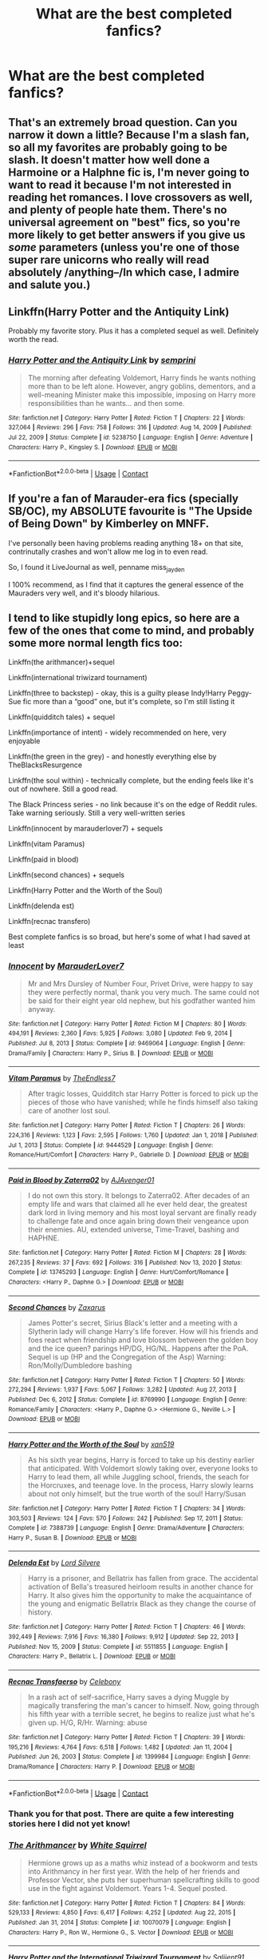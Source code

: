 #+TITLE: What are the best completed fanfics?

* What are the best completed fanfics?
:PROPERTIES:
:Author: glisteningsunlight
:Score: 22
:DateUnix: 1615241716.0
:DateShort: 2021-Mar-09
:FlairText: Request
:END:

** That's an extremely broad question. Can you narrow it down a little? Because I'm a slash fan, so all my favorites are probably going to be slash. It doesn't matter how well done a Harmoine or a Halphne fic is, I'm never going to want to read it because I'm not interested in reading het romances. I love crossovers as well, and plenty of people hate them. There's no universal agreement on "best" fics, so you're more likely to get better answers if you give us /some/ parameters (unless you're one of those super rare unicorns who really will read absolutely /anything--/In which case, I admire and salute you.)
:PROPERTIES:
:Author: KimeraGoldEyes
:Score: 15
:DateUnix: 1615246418.0
:DateShort: 2021-Mar-09
:END:


** Linkffn(Harry Potter and the Antiquity Link)

Probably my favorite story. Plus it has a completed sequel as well. Definitely worth the read.
:PROPERTIES:
:Author: Genuine-Muggle-Hater
:Score: 2
:DateUnix: 1615267115.0
:DateShort: 2021-Mar-09
:END:

*** [[https://www.fanfiction.net/s/5238750/1/][*/Harry Potter and the Antiquity Link/*]] by [[https://www.fanfiction.net/u/2015038/semprini][/semprini/]]

#+begin_quote
  The morning after defeating Voldemort, Harry finds he wants nothing more than to be left alone. However, angry goblins, dementors, and a well-meaning Minister make this impossible, imposing on Harry more responsibilities than he wants... and then some.
#+end_quote

^{/Site/:} ^{fanfiction.net} ^{*|*} ^{/Category/:} ^{Harry} ^{Potter} ^{*|*} ^{/Rated/:} ^{Fiction} ^{T} ^{*|*} ^{/Chapters/:} ^{22} ^{*|*} ^{/Words/:} ^{327,064} ^{*|*} ^{/Reviews/:} ^{296} ^{*|*} ^{/Favs/:} ^{758} ^{*|*} ^{/Follows/:} ^{316} ^{*|*} ^{/Updated/:} ^{Aug} ^{14,} ^{2009} ^{*|*} ^{/Published/:} ^{Jul} ^{22,} ^{2009} ^{*|*} ^{/Status/:} ^{Complete} ^{*|*} ^{/id/:} ^{5238750} ^{*|*} ^{/Language/:} ^{English} ^{*|*} ^{/Genre/:} ^{Adventure} ^{*|*} ^{/Characters/:} ^{Harry} ^{P.,} ^{Kingsley} ^{S.} ^{*|*} ^{/Download/:} ^{[[http://www.ff2ebook.com/old/ffn-bot/index.php?id=5238750&source=ff&filetype=epub][EPUB]]} ^{or} ^{[[http://www.ff2ebook.com/old/ffn-bot/index.php?id=5238750&source=ff&filetype=mobi][MOBI]]}

--------------

*FanfictionBot*^{2.0.0-beta} | [[https://github.com/FanfictionBot/reddit-ffn-bot/wiki/Usage][Usage]] | [[https://www.reddit.com/message/compose?to=tusing][Contact]]
:PROPERTIES:
:Author: FanfictionBot
:Score: 2
:DateUnix: 1615267134.0
:DateShort: 2021-Mar-09
:END:


** If you're a fan of Marauder-era fics (specially SB/OC), my ABSOLUTE favourite is "The Upside of Being Down" by Kimberley on MNFF.

I've personally been having problems reading anything 18+ on that site, contrinutally crashes and won't allow me log in to even read.

So, I found it LiveJournal as well, penname miss_jayden

I 100% recommend, as I find that it captures the general essence of the Mauraders very well, and it's bloody hilarious.
:PROPERTIES:
:Author: my_cherrylips
:Score: 2
:DateUnix: 1615326682.0
:DateShort: 2021-Mar-10
:END:


** I tend to like stupidly long epics, so here are a few of the ones that come to mind, and probably some more normal length fics too:

Linkffn(the arithmancer)+sequel

Linkffn(international triwizard tournament)

Linkffn(three to backstep) - okay, this is a guilty please Indy!Harry Peggy-Sue fic more than a “good” one, but it's complete, so I'm still listing it

Linkffn(quidditch tales) + sequel

Linkffn(importance of intent) - widely recommended on here, very enjoyable

Linkffn(the green in the grey) - and honestly everything else by TheBlacksResurgence

Linkffn(the soul within) - technically complete, but the ending feels like it's out of nowhere. Still a good read.

The Black Princess series - no link because it's on the edge of Reddit rules. Take warning seriously. Still a very well-written series

Linkffn(innocent by marauderlover7) + sequels

Linkffn(vitam Paramus)

Linkffn(paid in blood)

Linkffn(second chances) + sequels

Linkffn(Harry Potter and the Worth of the Soul)

Linkffn(delenda est)

Linkffn(recnac transfero)

Best complete fanfics is so broad, but here's some of what I had saved at least
:PROPERTIES:
:Author: kdbvols
:Score: 3
:DateUnix: 1615255318.0
:DateShort: 2021-Mar-09
:END:

*** [[https://www.fanfiction.net/s/9469064/1/][*/Innocent/*]] by [[https://www.fanfiction.net/u/4684913/MarauderLover7][/MarauderLover7/]]

#+begin_quote
  Mr and Mrs Dursley of Number Four, Privet Drive, were happy to say they were perfectly normal, thank you very much. The same could not be said for their eight year old nephew, but his godfather wanted him anyway.
#+end_quote

^{/Site/:} ^{fanfiction.net} ^{*|*} ^{/Category/:} ^{Harry} ^{Potter} ^{*|*} ^{/Rated/:} ^{Fiction} ^{M} ^{*|*} ^{/Chapters/:} ^{80} ^{*|*} ^{/Words/:} ^{494,191} ^{*|*} ^{/Reviews/:} ^{2,360} ^{*|*} ^{/Favs/:} ^{5,925} ^{*|*} ^{/Follows/:} ^{3,080} ^{*|*} ^{/Updated/:} ^{Feb} ^{9,} ^{2014} ^{*|*} ^{/Published/:} ^{Jul} ^{8,} ^{2013} ^{*|*} ^{/Status/:} ^{Complete} ^{*|*} ^{/id/:} ^{9469064} ^{*|*} ^{/Language/:} ^{English} ^{*|*} ^{/Genre/:} ^{Drama/Family} ^{*|*} ^{/Characters/:} ^{Harry} ^{P.,} ^{Sirius} ^{B.} ^{*|*} ^{/Download/:} ^{[[http://www.ff2ebook.com/old/ffn-bot/index.php?id=9469064&source=ff&filetype=epub][EPUB]]} ^{or} ^{[[http://www.ff2ebook.com/old/ffn-bot/index.php?id=9469064&source=ff&filetype=mobi][MOBI]]}

--------------

[[https://www.fanfiction.net/s/9444529/1/][*/Vitam Paramus/*]] by [[https://www.fanfiction.net/u/2638737/TheEndless7][/TheEndless7/]]

#+begin_quote
  After tragic losses, Quidditch star Harry Potter is forced to pick up the pieces of those who have vanished; while he finds himself also taking care of another lost soul.
#+end_quote

^{/Site/:} ^{fanfiction.net} ^{*|*} ^{/Category/:} ^{Harry} ^{Potter} ^{*|*} ^{/Rated/:} ^{Fiction} ^{T} ^{*|*} ^{/Chapters/:} ^{26} ^{*|*} ^{/Words/:} ^{224,316} ^{*|*} ^{/Reviews/:} ^{1,123} ^{*|*} ^{/Favs/:} ^{2,595} ^{*|*} ^{/Follows/:} ^{1,760} ^{*|*} ^{/Updated/:} ^{Jan} ^{1,} ^{2018} ^{*|*} ^{/Published/:} ^{Jul} ^{1,} ^{2013} ^{*|*} ^{/Status/:} ^{Complete} ^{*|*} ^{/id/:} ^{9444529} ^{*|*} ^{/Language/:} ^{English} ^{*|*} ^{/Genre/:} ^{Romance/Hurt/Comfort} ^{*|*} ^{/Characters/:} ^{Harry} ^{P.,} ^{Gabrielle} ^{D.} ^{*|*} ^{/Download/:} ^{[[http://www.ff2ebook.com/old/ffn-bot/index.php?id=9444529&source=ff&filetype=epub][EPUB]]} ^{or} ^{[[http://www.ff2ebook.com/old/ffn-bot/index.php?id=9444529&source=ff&filetype=mobi][MOBI]]}

--------------

[[https://www.fanfiction.net/s/13745293/1/][*/Paid in Blood by Zaterra02/*]] by [[https://www.fanfiction.net/u/13956906/AJAvenger01][/AJAvenger01/]]

#+begin_quote
  I do not own this story. It belongs to Zaterra02. After decades of an empty life and wars that claimed all he ever held dear, the greatest dark lord in living memory and his most loyal servant are finally ready to challenge fate and once again bring down their vengeance upon their enemies. AU, extended universe, Time-Travel, bashing and HAPHNE.
#+end_quote

^{/Site/:} ^{fanfiction.net} ^{*|*} ^{/Category/:} ^{Harry} ^{Potter} ^{*|*} ^{/Rated/:} ^{Fiction} ^{M} ^{*|*} ^{/Chapters/:} ^{28} ^{*|*} ^{/Words/:} ^{267,235} ^{*|*} ^{/Reviews/:} ^{37} ^{*|*} ^{/Favs/:} ^{692} ^{*|*} ^{/Follows/:} ^{316} ^{*|*} ^{/Published/:} ^{Nov} ^{13,} ^{2020} ^{*|*} ^{/Status/:} ^{Complete} ^{*|*} ^{/id/:} ^{13745293} ^{*|*} ^{/Language/:} ^{English} ^{*|*} ^{/Genre/:} ^{Hurt/Comfort/Romance} ^{*|*} ^{/Characters/:} ^{<Harry} ^{P.,} ^{Daphne} ^{G.>} ^{*|*} ^{/Download/:} ^{[[http://www.ff2ebook.com/old/ffn-bot/index.php?id=13745293&source=ff&filetype=epub][EPUB]]} ^{or} ^{[[http://www.ff2ebook.com/old/ffn-bot/index.php?id=13745293&source=ff&filetype=mobi][MOBI]]}

--------------

[[https://www.fanfiction.net/s/8769990/1/][*/Second Chances/*]] by [[https://www.fanfiction.net/u/3330017/Zaxarus][/Zaxarus/]]

#+begin_quote
  James Potter's secret, Sirius Black's letter and a meeting with a Slytherin lady will change Harry's life forever. How will his friends and foes react when friendship and love blossom between the golden boy and the ice queen? parings HP/DG, HG/NL. Happens after the PoA. Sequel is up (HP and the Congregation of the Asp) Warning: Ron/Molly/Dumbledore bashing
#+end_quote

^{/Site/:} ^{fanfiction.net} ^{*|*} ^{/Category/:} ^{Harry} ^{Potter} ^{*|*} ^{/Rated/:} ^{Fiction} ^{T} ^{*|*} ^{/Chapters/:} ^{50} ^{*|*} ^{/Words/:} ^{272,294} ^{*|*} ^{/Reviews/:} ^{1,937} ^{*|*} ^{/Favs/:} ^{5,067} ^{*|*} ^{/Follows/:} ^{3,282} ^{*|*} ^{/Updated/:} ^{Aug} ^{27,} ^{2013} ^{*|*} ^{/Published/:} ^{Dec} ^{6,} ^{2012} ^{*|*} ^{/Status/:} ^{Complete} ^{*|*} ^{/id/:} ^{8769990} ^{*|*} ^{/Language/:} ^{English} ^{*|*} ^{/Genre/:} ^{Romance/Family} ^{*|*} ^{/Characters/:} ^{<Harry} ^{P.,} ^{Daphne} ^{G.>} ^{<Hermione} ^{G.,} ^{Neville} ^{L.>} ^{*|*} ^{/Download/:} ^{[[http://www.ff2ebook.com/old/ffn-bot/index.php?id=8769990&source=ff&filetype=epub][EPUB]]} ^{or} ^{[[http://www.ff2ebook.com/old/ffn-bot/index.php?id=8769990&source=ff&filetype=mobi][MOBI]]}

--------------

[[https://www.fanfiction.net/s/7388739/1/][*/Harry Potter and the Worth of the Soul/*]] by [[https://www.fanfiction.net/u/3249235/xan519][/xan519/]]

#+begin_quote
  As his sixth year begins, Harry is forced to take up his destiny earlier that anticipated. With Voldemort slowly taking over, everyone looks to Harry to lead them, all while Juggling school, friends, the seach for the Horcruxes, and teenage love. In the process, Harry slowly learns about not only himself, but the true worth of the soul! Harry/Susan
#+end_quote

^{/Site/:} ^{fanfiction.net} ^{*|*} ^{/Category/:} ^{Harry} ^{Potter} ^{*|*} ^{/Rated/:} ^{Fiction} ^{T} ^{*|*} ^{/Chapters/:} ^{34} ^{*|*} ^{/Words/:} ^{303,503} ^{*|*} ^{/Reviews/:} ^{124} ^{*|*} ^{/Favs/:} ^{570} ^{*|*} ^{/Follows/:} ^{242} ^{*|*} ^{/Published/:} ^{Sep} ^{17,} ^{2011} ^{*|*} ^{/Status/:} ^{Complete} ^{*|*} ^{/id/:} ^{7388739} ^{*|*} ^{/Language/:} ^{English} ^{*|*} ^{/Genre/:} ^{Drama/Adventure} ^{*|*} ^{/Characters/:} ^{Harry} ^{P.,} ^{Susan} ^{B.} ^{*|*} ^{/Download/:} ^{[[http://www.ff2ebook.com/old/ffn-bot/index.php?id=7388739&source=ff&filetype=epub][EPUB]]} ^{or} ^{[[http://www.ff2ebook.com/old/ffn-bot/index.php?id=7388739&source=ff&filetype=mobi][MOBI]]}

--------------

[[https://www.fanfiction.net/s/5511855/1/][*/Delenda Est/*]] by [[https://www.fanfiction.net/u/116880/Lord-Silvere][/Lord Silvere/]]

#+begin_quote
  Harry is a prisoner, and Bellatrix has fallen from grace. The accidental activation of Bella's treasured heirloom results in another chance for Harry. It also gives him the opportunity to make the acquaintance of the young and enigmatic Bellatrix Black as they change the course of history.
#+end_quote

^{/Site/:} ^{fanfiction.net} ^{*|*} ^{/Category/:} ^{Harry} ^{Potter} ^{*|*} ^{/Rated/:} ^{Fiction} ^{T} ^{*|*} ^{/Chapters/:} ^{46} ^{*|*} ^{/Words/:} ^{392,449} ^{*|*} ^{/Reviews/:} ^{7,916} ^{*|*} ^{/Favs/:} ^{16,380} ^{*|*} ^{/Follows/:} ^{9,912} ^{*|*} ^{/Updated/:} ^{Sep} ^{22,} ^{2013} ^{*|*} ^{/Published/:} ^{Nov} ^{15,} ^{2009} ^{*|*} ^{/Status/:} ^{Complete} ^{*|*} ^{/id/:} ^{5511855} ^{*|*} ^{/Language/:} ^{English} ^{*|*} ^{/Characters/:} ^{Harry} ^{P.,} ^{Bellatrix} ^{L.} ^{*|*} ^{/Download/:} ^{[[http://www.ff2ebook.com/old/ffn-bot/index.php?id=5511855&source=ff&filetype=epub][EPUB]]} ^{or} ^{[[http://www.ff2ebook.com/old/ffn-bot/index.php?id=5511855&source=ff&filetype=mobi][MOBI]]}

--------------

[[https://www.fanfiction.net/s/1399984/1/][*/Recnac Transfaerso/*]] by [[https://www.fanfiction.net/u/406888/Celebony][/Celebony/]]

#+begin_quote
  In a rash act of self-sacrifice, Harry saves a dying Muggle by magically transfering the man's cancer to himself. Now, going through his fifth year with a terrible secret, he begins to realize just what he's given up. H/G, R/Hr. Warning: abuse
#+end_quote

^{/Site/:} ^{fanfiction.net} ^{*|*} ^{/Category/:} ^{Harry} ^{Potter} ^{*|*} ^{/Rated/:} ^{Fiction} ^{T} ^{*|*} ^{/Chapters/:} ^{39} ^{*|*} ^{/Words/:} ^{195,216} ^{*|*} ^{/Reviews/:} ^{4,764} ^{*|*} ^{/Favs/:} ^{6,518} ^{*|*} ^{/Follows/:} ^{1,482} ^{*|*} ^{/Updated/:} ^{Jan} ^{11,} ^{2004} ^{*|*} ^{/Published/:} ^{Jun} ^{26,} ^{2003} ^{*|*} ^{/Status/:} ^{Complete} ^{*|*} ^{/id/:} ^{1399984} ^{*|*} ^{/Language/:} ^{English} ^{*|*} ^{/Genre/:} ^{Drama/Romance} ^{*|*} ^{/Characters/:} ^{Harry} ^{P.} ^{*|*} ^{/Download/:} ^{[[http://www.ff2ebook.com/old/ffn-bot/index.php?id=1399984&source=ff&filetype=epub][EPUB]]} ^{or} ^{[[http://www.ff2ebook.com/old/ffn-bot/index.php?id=1399984&source=ff&filetype=mobi][MOBI]]}

--------------

*FanfictionBot*^{2.0.0-beta} | [[https://github.com/FanfictionBot/reddit-ffn-bot/wiki/Usage][Usage]] | [[https://www.reddit.com/message/compose?to=tusing][Contact]]
:PROPERTIES:
:Author: FanfictionBot
:Score: 4
:DateUnix: 1615255475.0
:DateShort: 2021-Mar-09
:END:


*** Thank you for that post. There are quite a few interesting stories here I did not yet know!
:PROPERTIES:
:Author: Ecthelion2k12
:Score: 2
:DateUnix: 1615291005.0
:DateShort: 2021-Mar-09
:END:


*** [[https://www.fanfiction.net/s/10070079/1/][*/The Arithmancer/*]] by [[https://www.fanfiction.net/u/5339762/White-Squirrel][/White Squirrel/]]

#+begin_quote
  Hermione grows up as a maths whiz instead of a bookworm and tests into Arithmancy in her first year. With the help of her friends and Professor Vector, she puts her superhuman spellcrafting skills to good use in the fight against Voldemort. Years 1-4. Sequel posted.
#+end_quote

^{/Site/:} ^{fanfiction.net} ^{*|*} ^{/Category/:} ^{Harry} ^{Potter} ^{*|*} ^{/Rated/:} ^{Fiction} ^{T} ^{*|*} ^{/Chapters/:} ^{84} ^{*|*} ^{/Words/:} ^{529,133} ^{*|*} ^{/Reviews/:} ^{4,850} ^{*|*} ^{/Favs/:} ^{6,417} ^{*|*} ^{/Follows/:} ^{4,252} ^{*|*} ^{/Updated/:} ^{Aug} ^{22,} ^{2015} ^{*|*} ^{/Published/:} ^{Jan} ^{31,} ^{2014} ^{*|*} ^{/Status/:} ^{Complete} ^{*|*} ^{/id/:} ^{10070079} ^{*|*} ^{/Language/:} ^{English} ^{*|*} ^{/Characters/:} ^{Harry} ^{P.,} ^{Ron} ^{W.,} ^{Hermione} ^{G.,} ^{S.} ^{Vector} ^{*|*} ^{/Download/:} ^{[[http://www.ff2ebook.com/old/ffn-bot/index.php?id=10070079&source=ff&filetype=epub][EPUB]]} ^{or} ^{[[http://www.ff2ebook.com/old/ffn-bot/index.php?id=10070079&source=ff&filetype=mobi][MOBI]]}

--------------

[[https://www.fanfiction.net/s/13140418/1/][*/Harry Potter and the International Triwizard Tournament/*]] by [[https://www.fanfiction.net/u/8729603/Saliient91][/Saliient91/]]

#+begin_quote
  A disillusioned Harry Potter begins to unravel his potential as the wizarding world follows the Triwizard Tournament. Harry delves into a world that is much greater, and more complicated, than he was aware of. The story contains detailed magic, politics, social situations and complicated motivations. It is a story of growth and maturation.
#+end_quote

^{/Site/:} ^{fanfiction.net} ^{*|*} ^{/Category/:} ^{Harry} ^{Potter} ^{*|*} ^{/Rated/:} ^{Fiction} ^{M} ^{*|*} ^{/Chapters/:} ^{55} ^{*|*} ^{/Words/:} ^{563,700} ^{*|*} ^{/Reviews/:} ^{4,439} ^{*|*} ^{/Favs/:} ^{8,501} ^{*|*} ^{/Follows/:} ^{10,151} ^{*|*} ^{/Updated/:} ^{Feb} ^{28} ^{*|*} ^{/Published/:} ^{Dec} ^{6,} ^{2018} ^{*|*} ^{/Status/:} ^{Complete} ^{*|*} ^{/id/:} ^{13140418} ^{*|*} ^{/Language/:} ^{English} ^{*|*} ^{/Genre/:} ^{Drama/Romance} ^{*|*} ^{/Characters/:} ^{Harry} ^{P.,} ^{Fleur} ^{D.,} ^{OC,} ^{Daphne} ^{G.} ^{*|*} ^{/Download/:} ^{[[http://www.ff2ebook.com/old/ffn-bot/index.php?id=13140418&source=ff&filetype=epub][EPUB]]} ^{or} ^{[[http://www.ff2ebook.com/old/ffn-bot/index.php?id=13140418&source=ff&filetype=mobi][MOBI]]}

--------------

[[https://www.fanfiction.net/s/10766595/1/][*/Harry Potter - Three to Backstep/*]] by [[https://www.fanfiction.net/u/4329413/Sinyk][/Sinyk/]]

#+begin_quote
  YATTFF - A blend of the Reptilia28 and CoastalFirebird time travel challenges; Harry, Hermione and Daphne Greengrass die during the final battle and are sent back in time to set things back on track. AD/MW/RW/GW!bash. Rated M for themes and language. AU!world OOC!chars. Expect 450k words.
#+end_quote

^{/Site/:} ^{fanfiction.net} ^{*|*} ^{/Category/:} ^{Harry} ^{Potter} ^{*|*} ^{/Rated/:} ^{Fiction} ^{M} ^{*|*} ^{/Chapters/:} ^{50} ^{*|*} ^{/Words/:} ^{467,583} ^{*|*} ^{/Reviews/:} ^{6,608} ^{*|*} ^{/Favs/:} ^{13,486} ^{*|*} ^{/Follows/:} ^{9,341} ^{*|*} ^{/Updated/:} ^{Jul} ^{19,} ^{2015} ^{*|*} ^{/Published/:} ^{Oct} ^{19,} ^{2014} ^{*|*} ^{/Status/:} ^{Complete} ^{*|*} ^{/id/:} ^{10766595} ^{*|*} ^{/Language/:} ^{English} ^{*|*} ^{/Genre/:} ^{Romance/Adventure} ^{*|*} ^{/Characters/:} ^{<Daphne} ^{G.,} ^{Harry} ^{P.,} ^{Hermione} ^{G.>} ^{Sirius} ^{B.} ^{*|*} ^{/Download/:} ^{[[http://www.ff2ebook.com/old/ffn-bot/index.php?id=10766595&source=ff&filetype=epub][EPUB]]} ^{or} ^{[[http://www.ff2ebook.com/old/ffn-bot/index.php?id=10766595&source=ff&filetype=mobi][MOBI]]}

--------------

[[https://www.fanfiction.net/s/13643298/1/][*/Quidditch Tales/*]] by [[https://www.fanfiction.net/u/11196438/potterlad81][/potterlad81/]]

#+begin_quote
  Fifth year isn't going great for Harry until a teammate catches him hiding an injury. Katie Bell gets the ball rolling, but Harry's the one who picks it up. A few new friends can go a long way to fixing Harry's problems.
#+end_quote

^{/Site/:} ^{fanfiction.net} ^{*|*} ^{/Category/:} ^{Harry} ^{Potter} ^{*|*} ^{/Rated/:} ^{Fiction} ^{M} ^{*|*} ^{/Chapters/:} ^{24} ^{*|*} ^{/Words/:} ^{158,140} ^{*|*} ^{/Reviews/:} ^{87} ^{*|*} ^{/Favs/:} ^{917} ^{*|*} ^{/Follows/:} ^{493} ^{*|*} ^{/Published/:} ^{Jul} ^{14,} ^{2020} ^{*|*} ^{/Status/:} ^{Complete} ^{*|*} ^{/id/:} ^{13643298} ^{*|*} ^{/Language/:} ^{English} ^{*|*} ^{/Genre/:} ^{Drama/Romance} ^{*|*} ^{/Characters/:} ^{<Harry} ^{P.,} ^{Katie} ^{B.>} ^{Sirius} ^{B.} ^{*|*} ^{/Download/:} ^{[[http://www.ff2ebook.com/old/ffn-bot/index.php?id=13643298&source=ff&filetype=epub][EPUB]]} ^{or} ^{[[http://www.ff2ebook.com/old/ffn-bot/index.php?id=13643298&source=ff&filetype=mobi][MOBI]]}

--------------

[[https://www.fanfiction.net/s/13133746/1/][*/Daphne Greengrass and the Importance of Intent/*]] by [[https://www.fanfiction.net/u/11491751/Petrificus-Somewhatus][/Petrificus Somewhatus/]]

#+begin_quote
  This is the story of how Voldemort and the tools he created to defy death were destroyed by Harry Potter and me while sitting in an empty Hogwarts classroom using Harry's idea, my design, and most importantly, our intent. Set during 6th Year.
#+end_quote

^{/Site/:} ^{fanfiction.net} ^{*|*} ^{/Category/:} ^{Harry} ^{Potter} ^{*|*} ^{/Rated/:} ^{Fiction} ^{T} ^{*|*} ^{/Chapters/:} ^{23} ^{*|*} ^{/Words/:} ^{71,575} ^{*|*} ^{/Reviews/:} ^{1,196} ^{*|*} ^{/Favs/:} ^{5,950} ^{*|*} ^{/Follows/:} ^{3,597} ^{*|*} ^{/Updated/:} ^{Aug} ^{21,} ^{2019} ^{*|*} ^{/Published/:} ^{Nov} ^{29,} ^{2018} ^{*|*} ^{/Status/:} ^{Complete} ^{*|*} ^{/id/:} ^{13133746} ^{*|*} ^{/Language/:} ^{English} ^{*|*} ^{/Genre/:} ^{Romance/Family} ^{*|*} ^{/Characters/:} ^{<Harry} ^{P.,} ^{Daphne} ^{G.>} ^{Astoria} ^{G.} ^{*|*} ^{/Download/:} ^{[[http://www.ff2ebook.com/old/ffn-bot/index.php?id=13133746&source=ff&filetype=epub][EPUB]]} ^{or} ^{[[http://www.ff2ebook.com/old/ffn-bot/index.php?id=13133746&source=ff&filetype=mobi][MOBI]]}

--------------

[[https://www.fanfiction.net/s/12886674/1/][*/The Green in the Grey/*]] by [[https://www.fanfiction.net/u/8024050/TheBlack-sResurgence][/TheBlack'sResurgence/]]

#+begin_quote
  A prophecy left unfulfilled, a family torn apart by repercussions of war and one child left to a life of neglect. But there were those not content to allow this to pass. Harry Potter may have been abandoned at the end of the war but he will rise to be more than any could have imagined. Minimal bashing, rated M for violence etc. Harry/Tonks, James/Lily Main plot begins GOF
#+end_quote

^{/Site/:} ^{fanfiction.net} ^{*|*} ^{/Category/:} ^{Harry} ^{Potter} ^{*|*} ^{/Rated/:} ^{Fiction} ^{M} ^{*|*} ^{/Chapters/:} ^{23} ^{*|*} ^{/Words/:} ^{316,098} ^{*|*} ^{/Reviews/:} ^{2,014} ^{*|*} ^{/Favs/:} ^{5,932} ^{*|*} ^{/Follows/:} ^{6,933} ^{*|*} ^{/Updated/:} ^{Nov} ^{15,} ^{2020} ^{*|*} ^{/Published/:} ^{Mar} ^{31,} ^{2018} ^{*|*} ^{/Status/:} ^{Complete} ^{*|*} ^{/id/:} ^{12886674} ^{*|*} ^{/Language/:} ^{English} ^{*|*} ^{/Genre/:} ^{Drama/Family} ^{*|*} ^{/Characters/:} ^{<Harry} ^{P.,} ^{N.} ^{Tonks>} ^{Sirius} ^{B.,} ^{OC} ^{*|*} ^{/Download/:} ^{[[http://www.ff2ebook.com/old/ffn-bot/index.php?id=12886674&source=ff&filetype=epub][EPUB]]} ^{or} ^{[[http://www.ff2ebook.com/old/ffn-bot/index.php?id=12886674&source=ff&filetype=mobi][MOBI]]}

--------------

[[https://www.fanfiction.net/s/10236556/1/][*/The Soul Within/*]] by [[https://www.fanfiction.net/u/1361214/TheFlowerOfTheCourt][/TheFlowerOfTheCourt/]]

#+begin_quote
  The blood protection inside of Harry blocked His killing curse and burned His host body to ashes, yet failed to stop His soul from entering his body? Oh wait, it didn't! Harry's blood protection fights against Voldemort's soul and something new is created...a new soul and companion. Harry thinks it is unfair that she doesn't have a body of her own...well he is going to change that!
#+end_quote

^{/Site/:} ^{fanfiction.net} ^{*|*} ^{/Category/:} ^{Harry} ^{Potter} ^{*|*} ^{/Rated/:} ^{Fiction} ^{T} ^{*|*} ^{/Chapters/:} ^{25} ^{*|*} ^{/Words/:} ^{162,966} ^{*|*} ^{/Reviews/:} ^{1,727} ^{*|*} ^{/Favs/:} ^{3,322} ^{*|*} ^{/Follows/:} ^{3,169} ^{*|*} ^{/Updated/:} ^{Aug} ^{9,} ^{2016} ^{*|*} ^{/Published/:} ^{Apr} ^{2,} ^{2014} ^{*|*} ^{/Status/:} ^{Complete} ^{*|*} ^{/id/:} ^{10236556} ^{*|*} ^{/Language/:} ^{English} ^{*|*} ^{/Genre/:} ^{Adventure/Romance} ^{*|*} ^{/Characters/:} ^{<Harry} ^{P.,} ^{Daphne} ^{G.,} ^{OC>} ^{*|*} ^{/Download/:} ^{[[http://www.ff2ebook.com/old/ffn-bot/index.php?id=10236556&source=ff&filetype=epub][EPUB]]} ^{or} ^{[[http://www.ff2ebook.com/old/ffn-bot/index.php?id=10236556&source=ff&filetype=mobi][MOBI]]}

--------------

*FanfictionBot*^{2.0.0-beta} | [[https://github.com/FanfictionBot/reddit-ffn-bot/wiki/Usage][Usage]] | [[https://www.reddit.com/message/compose?to=tusing][Contact]]
:PROPERTIES:
:Author: FanfictionBot
:Score: 1
:DateUnix: 1615255464.0
:DateShort: 2021-Mar-09
:END:


** The changeling by Annerb

linkao3(189189)
:PROPERTIES:
:Author: Reklenamuri
:Score: 2
:DateUnix: 1615282875.0
:DateShort: 2021-Mar-09
:END:

*** [[https://archiveofourown.org/works/189189][*/The Changeling/*]] by [[https://www.archiveofourown.org/users/Annerb/pseuds/Annerb][/Annerb/]]

#+begin_quote
  Ginny is sorted into Slytherin. It takes her seven years to figure out why.
#+end_quote

^{/Site/:} ^{Archive} ^{of} ^{Our} ^{Own} ^{*|*} ^{/Fandom/:} ^{Harry} ^{Potter} ^{-} ^{J.} ^{K.} ^{Rowling} ^{*|*} ^{/Published/:} ^{2011-04-23} ^{*|*} ^{/Completed/:} ^{2017-04-19} ^{*|*} ^{/Words/:} ^{182672} ^{*|*} ^{/Chapters/:} ^{11/11} ^{*|*} ^{/Comments/:} ^{1466} ^{*|*} ^{/Kudos/:} ^{5072} ^{*|*} ^{/Bookmarks/:} ^{2558} ^{*|*} ^{/Hits/:} ^{120411} ^{*|*} ^{/ID/:} ^{189189} ^{*|*} ^{/Download/:} ^{[[https://archiveofourown.org/downloads/189189/The%20Changeling.epub?updated_at=1615255354][EPUB]]} ^{or} ^{[[https://archiveofourown.org/downloads/189189/The%20Changeling.mobi?updated_at=1615255354][MOBI]]}

--------------

*FanfictionBot*^{2.0.0-beta} | [[https://github.com/FanfictionBot/reddit-ffn-bot/wiki/Usage][Usage]] | [[https://www.reddit.com/message/compose?to=tusing][Contact]]
:PROPERTIES:
:Author: FanfictionBot
:Score: 3
:DateUnix: 1615282896.0
:DateShort: 2021-Mar-09
:END:


*** /thread (imo)
:PROPERTIES:
:Author: ubiquitous_archer
:Score: 1
:DateUnix: 1615305155.0
:DateShort: 2021-Mar-09
:END:


** All the young dudes by mskingbean89 on ao3! Its a wolfstar fanfiction in Remus´ perspective. Its canon compliant and follows his seven years at hogwarts and also the war. Its quite long but definitely worth it.
:PROPERTIES:
:Author: sunkisscdbabe
:Score: 2
:DateUnix: 1615316550.0
:DateShort: 2021-Mar-09
:END:

*** there are also some extra chapters from different characters´ perspectives which go along with the story (they can be found on the authors account). MsKingBean89 has also written a wolfstar au fic called Dress up in You which I really enjoyed ( I read it in one sitting)
:PROPERTIES:
:Author: sunkisscdbabe
:Score: 1
:DateUnix: 1615316759.0
:DateShort: 2021-Mar-09
:END:


** I'm following this because I want to hear other recommendations, but I will add my own later when I'm not working!
:PROPERTIES:
:Author: HungryGhostCat
:Score: 2
:DateUnix: 1615246256.0
:DateShort: 2021-Mar-09
:END:


** if your a fan of self inserts, the story " magical creatures are going to get me killed, again" the story revolves around a former veterinarian who gets inserted into a wizard baby and attends hogwarts the same year as the golden trio, its a little like if newt went to hogwarts alongside harry potter.
:PROPERTIES:
:Author: couch2200
:Score: 1
:DateUnix: 1615262932.0
:DateShort: 2021-Mar-09
:END:


** cadmean victory, The sum of their parts, Harry Potters Discovery, Harry Potter and Re-Building a Utopia, Voleur D'âme, Runic Animagi, Harry Potter and the Hermetic Arts and its sequel Harry Potter and the Physical Adept.
:PROPERTIES:
:Author: Legitimate_Disk9
:Score: 1
:DateUnix: 1615281518.0
:DateShort: 2021-Mar-09
:END:
